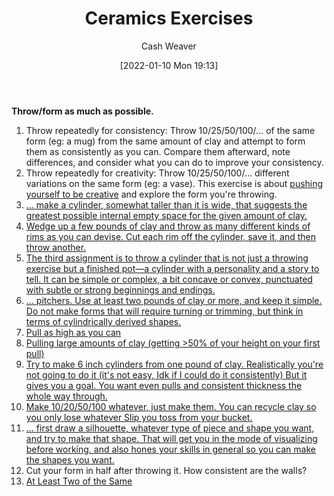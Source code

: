 :PROPERTIES:
:ID:       a500c749-aab9-4150-876f-6f40c76bba35
:DIR:      /home/cashweaver/proj/roam/attachments/a500c749-aab9-4150-876f-6f40c76bba35
:END:
#+title: Ceramics Exercises
#+author: Cash Weaver
#+date: [2022-01-10 Mon 19:13]

**Throw/form as much as possible.**

1. Throw repeatedly for consistency: Throw 10/25/50/100/... of the same form (eg: a mug) from the same amount of clay and attempt to form them as consistently as you can. Compare them afterward, note differences, and consider what you can do to improve your consistency.
2. Throw repeatedly for creativity: Throw 10/25/50/100/... different variations on the same form (eg: a vase). This exercise is about [[id:876f8d80-902c-427a-9109-bb3bd447715c][pushing yourself to be creative]] and explore the form you're throwing.
3. [[id:dee6e7d8-446d-4a94-8aca-fd226b4c2117][... make a cylinder, somewhat taller than it is wide, that suggests the greatest possible internal empty space for the given amount of clay.]]
4. [[id:5c339128-b0bd-49bd-a7a3-7539af35f024][Wedge up a few pounds of clay and throw as many different kinds of rims as you can devise. Cut each rim off the cylinder, save it, and then throw another.]]
5. [[id:063d5b45-a1a7-457c-a50c-ccdc97e97058][The third assignment is to throw a cylinder that is not just a throwing exercise but a finished pot—a cylinder with a personality and a story to tell. It can be simple or complex, a bit concave or convex, punctuated with subtle or strong beginnings and endings.]]
6. [[id:970480b5-cd47-4024-9574-6c44734dc51f][... pitchers. Use at least two pounds of clay or more, and keep it simple. Do not make forms that will require turning or trimming, but think in terms of cylindrically derived shapes.]]
7. [[https://www.reddit.com/r/Pottery/comments/47wf90/comment/d0g8rmo/?utm_source=share&utm_medium=web2x&context=3][Pull as high as you can]]
8. [[https://www.reddit.com/r/Pottery/comments/47wf90/comment/d0g8rmo/?utm_source=share&utm_medium=web2x&context=3][Pulling large amounts of clay (getting >50% of your height on your first pull)]]
9. [[https://www.reddit.com/r/Pottery/comments/47wf90/comment/d0fxp8q/?utm_source=share&utm_medium=web2x&context=3][Try to make 6 inch cylinders from one pound of clay. Realistically you're not going to do it (it's not easy, Idk if I could do it consistently) But it gives you a goal. You want even pulls and consistent thickness the whole way through.]]
10. [[https://www.reddit.com/r/Pottery/comments/47wf90/comment/d0fxp8q/?utm_source=share&utm_medium=web2x&context=3][Make 10/20/50/100 whatever, just make them. You can recycle clay so you only lose whatever Slip you toss from your bucket.]]
11. [[https://www.reddit.com/r/Pottery/comments/47wf90/comment/d0g0qxj/?utm_source=share&utm_medium=web2x&context=3][... first draw a silhouette, whatever type of piece and shape you want, and try to make that shape. That will get you in the mode of visualizing before working, and also hones your skills in general so you can make the shapes you want.]]
12. Cut your form in half after throwing it. How consistent are the walls?
13. [[id:ce1622e0-9f93-47fd-a5b2-5acd981caabf][At Least Two of the Same]]
* Anki :noexport:
:PROPERTIES:
:ANKI_DECK: Default
:END:
